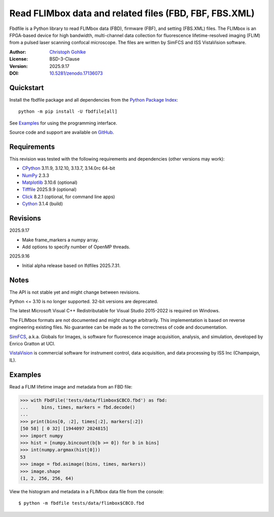 ..
  This file is generated by setup.py

Read FLIMbox data and related files (FBD, FBF, FBS.XML)
=======================================================

Fbdfile is a Python library to read FLIMbox data (FBD), firmware (FBF), and
setting (FBS.XML) files. The FLIMbox is an FPGA-based device for high
bandwidth, multi-channel data collection for fluorescence lifetime-resolved
imaging (FLIM) from a pulsed laser scanning confocal microscope.
The files are written by SimFCS and ISS VistaVision software.

:Author: `Christoph Gohlke <https://www.cgohlke.com>`_
:License: BSD-3-Clause
:Version: 2025.9.17
:DOI: `10.5281/zenodo.17136073 <https://doi.org/10.5281/zenodo.17136073>`_

Quickstart
----------

Install the fbdfile package and all dependencies from the
`Python Package Index <https://pypi.org/project/fbdfile/>`_::

    python -m pip install -U fbdfile[all]

See `Examples`_ for using the programming interface.

Source code and support are available on
`GitHub <https://github.com/cgohlke/fbdfile>`_.

Requirements
------------

This revision was tested with the following requirements and dependencies
(other versions may work):

- `CPython <https://www.python.org>`_ 3.11.9, 3.12.10, 3.13.7, 3.14.0rc 64-bit
- `NumPy <https://pypi.org/project/numpy>`_ 2.3.3
- `Matplotlib <https://pypi.org/project/matplotlib/>`_ 3.10.6 (optional)
- `Tifffile <https://pypi.org/project/tifffile/>`_ 2025.9.9 (optional)
- `Click <https://pypi.python.org/pypi/click>`_ 8.2.1
  (optional, for command line apps)
- `Cython <https://pypi.org/project/cython/>`_ 3.1.4 (build)

Revisions
---------

2025.9.17

- Make frame_markers a numpy array.
- Add options to specify number of OpenMP threads.

2025.9.16

- Initial alpha release based on lfdfiles 2025.7.31.

Notes
-----

The API is not stable yet and might change between revisions.

Python <= 3.10 is no longer supported. 32-bit versions are deprecated.

The latest Microsoft Visual C++ Redistributable for Visual Studio 2015-2022
is required on Windows.

The FLIMbox formats are not documented and might change arbitrarily.
This implementation is based on reverse engineering existing files.
No guarantee can be made as to the correctness of code and documentation.

`SimFCS <https://www.lfd.uci.edu/globals/>`_, a.k.a. Globals for Images,
is software for fluorescence image acquisition, analysis, and simulation,
developed by Enrico Gratton at UCI.

`VistaVision <http://www.iss.com/microscopy/software/vistavision.html>`_
is commercial software for instrument control, data acquisition, and data
processing by ISS Inc (Champaign, IL).

Examples
--------

Read a FLIM lifetime image and metadata from an FBD file:

.. code-block:: python

    >>> with FbdFile('tests/data/flimbox$CBCO.fbd') as fbd:
    ...     bins, times, markers = fbd.decode()
    ...
    >>> print(bins[0, :2], times[:2], markers[:2])
    [50 58] [ 0 32] [1944097 2024815]
    >>> import numpy
    >>> hist = [numpy.bincount(b[b >= 0]) for b in bins]
    >>> int(numpy.argmax(hist[0]))
    53
    >>> image = fbd.asimage((bins, times, markers))
    >>> image.shape
    (1, 2, 256, 256, 64)

View the histogram and metadata in a FLIMbox data file from the console::

    $ python -m fbdfile tests/data/flimbox$CBCO.fbd